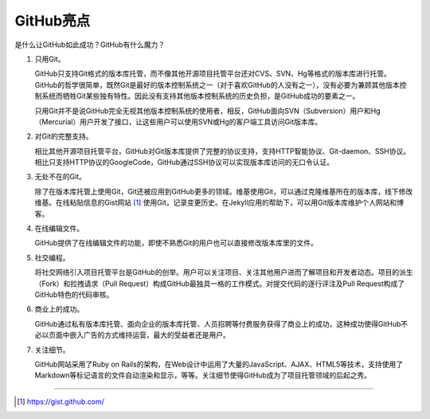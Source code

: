 GitHub亮点
===============

是什么让GitHub如此成功？GitHub有什么魔力？

1. 只用Git。

   GitHub只支持Git格式的版本库托管，而不像其他开源项目托管平台还对CVS、SVN、Hg等格式的版本库进行托管。GitHub的哲学很简单，既然Git是最好的版本控制系统之一（对于喜欢GitHub的人没有之一），没有必要为兼顾其他版本控制系统而牺牲Git某些独有特性。因此没有支持其他版本控制系统的历史负担，是GitHub成功的要素之一。

   只用Git并不是说GitHub完全无视其他版本控制系统的使用者，相反，GitHub面向SVN（Subversion）用户和Hg（Mercurial）用户开发了接口，让这些用户可以使用SVN或Hg的客户端工具访问Git版本库。

2. 对Git的完整支持。

   相比其他开源项目托管平台，GitHub对Git版本库提供了完整的协议支持，支持HTTP智能协议、Git-daemon、SSH协议。相比只支持HTTP协议的GoogleCode，GitHub通过SSH协议可以实现版本库访问的无口令认证。

3. 无处不在的Git。

   除了在版本库托管上使用Git，Git还被应用到GitHub更多的领域。维基使用Git，可以通过克隆维基所在的版本库，线下修改维基。在线粘贴信息的Gist网站 [#]_ 使用Git，记录变更历史。在Jekyll应用的帮助下，可以用Git版本库维护个人网站和博客。

4. 在线编辑文件。

   GitHub提供了在线编辑文件的功能，即使不熟悉Git的用户也可以直接修改版本库里的文件。

5. 社交编程。

   将社交网络引入项目托管平台是GitHub的创举。用户可以关注项目、关注其他用户进而了解项目和开发者动态。项目的派生（Fork）和拉拽请求（Pull Request）构成GitHub最独具一格的工作模式。对提交代码的逐行评注及Pull Request构成了GitHub特色的代码审核。

6. 商业上的成功。

   GitHub通过私有版本库托管、面向企业的版本库托管、人员招聘等付费服务获得了商业上的成功，这种成功使得GitHub不必以页面中嵌入广告的方式维持运营，最大的受益者还是用户。

7. 关注细节。

   GitHub网站采用了Ruby on Rails的架构，在Web设计中运用了大量的JavaScript、AJAX、HTML5等技术，支持使用了Markdown等标记语言的文件自动渲染和显示，等等。关注细节使得GitHub成为了项目托管领域的后起之秀。

----

.. [#] https://gist.github.com/

